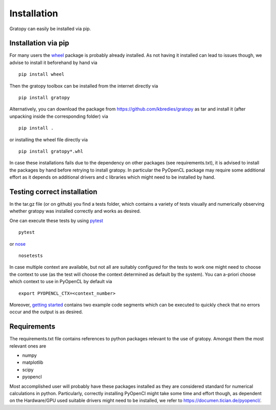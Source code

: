 Installation
*************
Gratopy can easily be installed via pip.

Installation via pip
=====================

For many users the `wheel <https://pypi.org/project/wheel/>`_ package is probably already installed. As not having it installed can lead to issues though, we advise to install it beforehand by hand via
::

    pip install wheel

Then the gratopy toolbox can be  installed from the internet directly via 
::

    pip install gratopy   

Alternatively, you can download the package from `<https://github.com/kbredies/gratopy>`_ 
as tar and install it (after unpacking inside the corresponding folder) via 
::

    pip install .
    
or installing the wheel file directly via
::

    pip install gratopy*.whl

In case these installations fails due to the dependency on other packages (see requirements.txt), it is advised to install the packages by hand before retrying to install gratopy. In particular the PyOpenCL package may require some additional
effort as it depends on additional drivers and c libraries which might need to be installed by hand. 

Testing correct installation
============================

In the tar.gz file (or on github) you find a tests folder, which contains a variety of tests visually and numerically observing whether gratopy was installed correctly and works as desired.

One can execute these tests by using `pytest <https://pypi.org/project/pytest/>`_  
::

    pytest  
    
or `nose <https://pypi.org/project/nose/>`_
::

    nosetests 

In case multiple context are available, but not all are suitably configured for the tests to work one might need to choose the context to use (as the test will choose the context determined as default by the system). You can a-priori choose which context to use in PyOpenCL by default via
::

    export PYOPENCL_CTX=<context_number>


Moreover, `getting started <getting_started.html>`_ contains two example code segments which can be executed to quickly check that no errors occur and the output is as desired.

Requirements
==================
The requirements.txt file contains references to python packages  relevant to the use of gratopy.
Amongst them the most relevant ones are

* numpy 
* matplotlib
* scipy
* pyopencl

Most accomplished user will probably have these packages installed as they are considered standard for numerical calculations in python.
Particularly, correctly installing PyOpenCl might take some time and effort though, as dependent on the Hardware/GPU used suitable drivers might need to be installed, we refer to `<https://documen.tician.de/pyopencl/>`_.    


